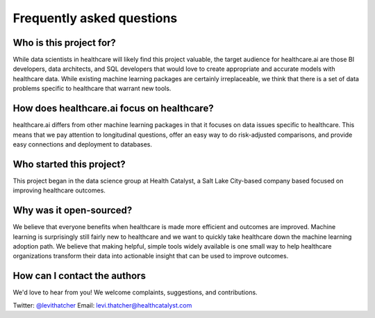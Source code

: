 Frequently asked questions
--------------------------

Who is this project for?
########################

While data scientists in healthcare will likely find this project valuable, the target audience for healthcare.ai are those BI developers, data architects, and SQL developers that would love to create appropriate and accurate models with healthcare data. While existing machine learning packages are certainly irreplaceable, we think that there is a set of data problems specific to healthcare that warrant new tools.

How does healthcare.ai focus on healthcare?
###########################################
 
healthcare.ai differs from other machine learning packages in that it focuses on data issues specific to healthcare. This means that we pay attention to longitudinal questions, offer an easy way to do risk-adjusted comparisons, and provide easy connections and deployment to databases.

Who started this project?
#########################

This project began in the data science group at Health Catalyst, a Salt Lake City-based company based focused on improving healthcare outcomes.

Why was it open-sourced?
########################

We believe that everyone benefits when healthcare is made more efficient and outcomes are improved. Machine learning is surprisingly still fairly new to healthcare and we want to quickly take healthcare down the machine learning adoption path. We believe that making helpful, simple tools widely available is one small way to help healthcare organizations transform their data into actionable insight that can be used to improve outcomes.

How can I contact the authors
#############################

We'd love to hear from you! We welcome complaints, suggestions, and contributions. 

Twitter: `@levithatcher`_
Email: `levi.thatcher@healthcatalyst.com`_

.. _@levithatcher: https://twitter.com/levithatcher
.. _levi.thatcher@healthcatalyst.com: mailto:levi.thatcher@healthcatalyst.com